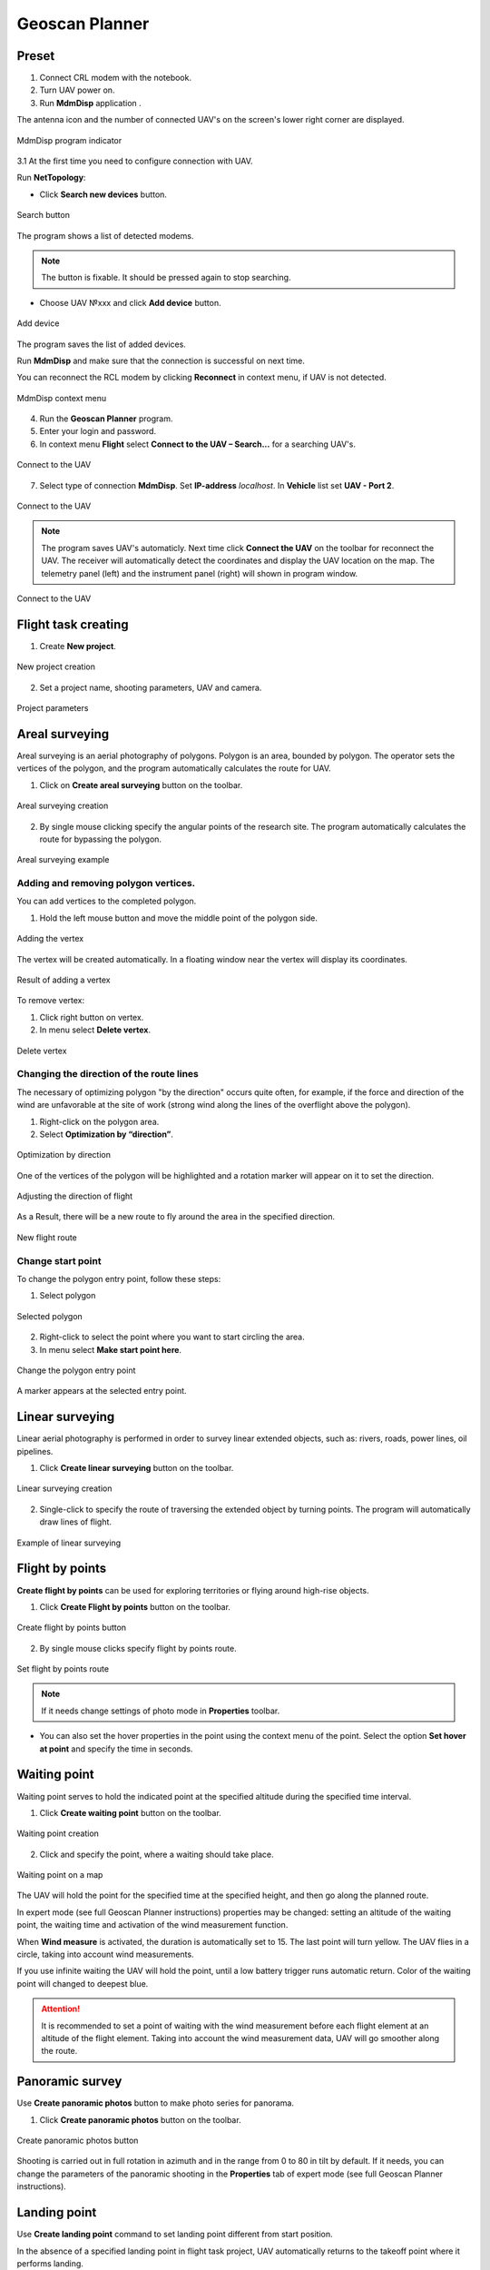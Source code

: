 Geoscan Planner
==============================

Preset
-----------------------------------

1) Connect CRL modem with the notebook.
2) Turn UAV power on.
3) Run **MdmDisp** application .

The antenna icon and the number of connected UAV's on the screen's lower right corner are displayed.

.. figure:: _static/_images/planner1.png
   :align: center
   :width: 100

   MdmDisp program indicator

3.1 At the first time you need to configure connection with UAV.

Run **NetTopology**:

* Click **Search new devices** button.

.. figure:: _static/_images/planner29.png
   :align: center
   :width: 200

   Search button


The program shows a list of detected modems.


.. note:: The button is fixable. It should be pressed again to stop searching.

* Choose UAV №xxx and click **Add device** button.

.. figure:: _static/_images/planner30.png
   :align: center
   :width: 300

   Add device

The program saves the list of added devices.

Run **MdmDisp** and make sure that the connection is successful on next time.

You can reconnect the RCL modem by clicking **Reconnect** in context menu, if UAV is not detected.

.. figure:: _static/_images/planner2.png
   :align: center
   :width: 150

   MdmDisp context menu

4) Run the **Geoscan Planner** program.
5) Enter your login and password.
6) In context menu **Flight** select **Connect to the UAV – Search...** for a searching UAV's.

.. figure:: _static/_images/planner3.png
   :align: center
   :width: 500

   Connect to the UAV

7) Select type of connection **MdmDisp**. Set **IP-address** *localhost*. In **Vehicle** list set **UAV - Port 2**.

.. figure:: _static/_images/pl4.png
   :align: center
   :width: 500

   Connect to the UAV

.. note:: The program saves UAV's automaticly. Next time click **Connect the UAV** on the toolbar for reconnect the UAV. The receiver will automatically detect the coordinates and display the UAV location on the map. The telemetry panel (left) and the instrument panel (right) will shown in program window.

.. figure:: _static/_images/pl5.png
   :align: center
   :width: 500

   Connect to the UAV


Flight task creating
----------------------------------------

1) Create **New project**.

.. figure:: _static/_images/planner5.png
   :align: center
   :width: 400

   New project creation

2) Set a project name, shooting parameters, UAV and camera.

.. figure:: _static/_images/planner6.png
   :align: center
   :width: 500

   Project parameters

Areal surveying
-------------------------------------------
Areal surveying is an aerial photography of polygons. Polygon is an area, bounded by polygon. The operator sets the vertices of the polygon, and the program automatically calculates the route for UAV.

1) Click on **Create areal surveying** button on the toolbar.

.. figure:: _static/_images/planner8.png
   :align: center
   :width: 500

   Areal surveying creation

2) By single mouse clicking specify the angular points of the research site. The program automatically calculates the route for bypassing the polygon.

.. figure:: _static/_images/planner9.png
   :align: center
   :width: 500

   Areal surveying example

Adding and removing polygon vertices.
__________________________________________

You can add vertices to the completed polygon.

1) Hold the left mouse button and move the middle point of the polygon side.

.. figure:: _static/_images/planner10.png
   :align: center
   :width: 500

   Adding the vertex

The vertex will be created automatically.
In a floating window near the vertex will display its coordinates.

.. figure:: _static/_images/planner45.png
   :align: center
   :width: 500

   Result of adding a vertex


To remove vertex:

1) Click right button on vertex.
2) In menu select **Delete vertex**.

.. figure:: _static/_images/planner44.png
   :align: center
   :width: 500

   Delete vertex


Changing the direction of the route lines
____________________________________________

The necessary of optimizing polygon "by the direction" occurs quite often, for example, if the force and direction of the wind are unfavorable at the site of work (strong wind along the lines of the overflight above the polygon).

1) Right-click on the polygon area.
2) Select **Optimization by “direction”**.

.. figure:: _static/_images/planner11.png
   :align: center
   :width: 500

   Optimization by direction

One of the vertices of the polygon will be highlighted and a rotation marker will appear on it to set the direction.

.. figure:: _static/_images/planner12.png
   :align: center
   :width: 500

   Adjusting the direction of flight

As a Result, there will be a new route to fly around the area in the specified direction.

.. figure:: _static/_images/planner13.png
   :align: center
   :width: 500

   New flight route

Change start point
________________________

To change the polygon entry point, follow these steps:

1) Select polygon

.. figure:: _static/_images/planner14.png
   :align: center
   :width: 500

   Selected polygon

2) Right-click to select the point where you want to start circling the area.
3) In menu select **Make start point here**.

.. figure:: _static/_images/planner15.png
   :align: center
   :width: 500

   Change the polygon entry point

.. |flag| image:: _static/_images/flag.png
    :width: 50

A marker |flag| appears at the selected entry point. 



Linear surveying
---------------------------
Linear aerial photography is performed in order to survey linear extended objects, such as: rivers, roads, power lines, oil pipelines.

1) Click **Create linear surveying** button on the toolbar.

.. figure:: _static/_images/planner16.png
   :align: center
   :width: 500

   Linear surveying creation

2) Single-click to specify the route of traversing the extended object by turning points. The program will automatically draw lines of flight.

.. figure:: _static/_images/planner17.png
   :align: center
   :width: 500

   Example of linear surveying



Flight by points
---------------------
**Create flight by points** can be used for exploring territories or flying around high-rise objects.

1) Click **Create Flight by points** button on the toolbar.

.. figure:: _static/_images/planner31.png
   :align: center
   :width: 500

   Create flight by points button

2) By single mouse clicks specify flight by points route.

.. figure:: _static/_images/planner32.png
   :align: center
   :width: 500

   Set flight by points route

.. note::  If it needs change settings of photo mode in **Properties** toolbar.

* You can also set the hover properties in the point using the context menu of the point. Select the option **Set hover at point** and specify the time in seconds.


Waiting point
------------------------
Waiting point serves to hold the indicated point at the specified altitude during
the specified time interval.

1) Click **Create waiting point** button on the toolbar.

.. figure:: _static/_images/planner22.png
   :align: center
   :width: 500

   Waiting point creation

2) Click and specify the point, where a waiting should take place.

.. figure:: _static/_images/planner24.png
   :align: center
   :width: 500

   Waiting point on a map

The UAV will hold the point for the specified time at the specified height, and then go along the planned route.

In expert mode (see full Geoscan Planner instructions) properties may be changed:
setting an altitude of the waiting point, the waiting time and activation of the
wind measurement function.


When **Wind measure** is activated, the duration is automatically set to 15. The last point will turn yellow. The UAV flies in a circle, taking into account wind measurements.

If you use infinite waiting the UAV will hold the point, until a low battery trigger runs automatic return. Color of the waiting point will changed to deepest blue. 

.. attention:: It is recommended to set a point of waiting with the wind measurement before each flight element at an altitude of the flight element. Taking into account the wind measurement data, UAV will go smoother along the route.


Panoramic survey
---------------------
Use **Create panoramic photos** button to make photo series for panorama.

1) Click **Create panoramic photos** button on the toolbar.

.. figure:: _static/_images/planner33.png
   :align: center
   :width: 500

   Create panoramic photos button

Shooting is carried out in full rotation in azimuth and in the range from 0 to 80 in tilt by default. If it needs, you can change the parameters of the panoramic shooting in the **Properties** tab of expert mode (see full Geoscan Planner instructions).


Landing point
------------------
Use **Create landing point** command to set landing point different from start position. 

In the absence of a specified landing point in flight task project, UAV automatically returns to the takeoff point where it performs landing.

1) Click **Create landing point** button on the toolbar.

.. figure:: _static/_images/planner34.png
   :align: center
   :width: 500

   Create landing point button

2) Set UAV's landing point by single mouse click on a map.


Pre-launch preparation
----------------------------

1) Click **Start preparing** button.

.. figure:: _static/_images/planner26.png
   :align: center
   :width: 300

   Start preparing button

Follow the instructions of the Start preparing Wizard (most tests are runned automatically).
Set the offline flight time (without connection between GCS and UAV) and set return's height after finishing flight mission or end of autonomic flight. 

.. attention:: The return height must be  must ensure that there are no barriers on the flight route.

Flight
----------------------------

1) Click on **Start** button.

.. figure:: _static/_images/planner27.png
   :align: center
   :width: 300

   Start button


Make sure that nothing prevents the rotation of the propellers and confirm the engines start.

.. figure:: _static/_images/planner35.png
   :align: center
   :width: 400

   Starting engines approval

Autopilot will check state of the engines. Confirm takeoff after that.

.. figure:: _static/_images/planner36.png
   :align: center
   :width: 400

   Start confirmation

UAV will take off.

.. note:: The UAV performs flights in automatic mode, however, operator must observe the process of flight. Permanent radio link is not necessary for successful performing of flight task.


Cancel
----------
**Cancel** command directs the UAV to start point. UAV will start land when be opposite the starting point.

1) Click **Cancel** button.

.. figure:: _static/_images/planner37.png
   :align: center
   :width: 300

   Cancel button


Land
---------
Use **Land** command to descent and immediate landing.

1) Click on **Land** button.

.. figure:: _static/_images/planner38.png
   :align: center
   :width: 300

   Land button

.. attention:: The automatic deceleration during land is triggered at a barometric altitude, respectively, it is not recommended to specify the landing point in a place that varies greatly in relief from the take off point.


Guided flight
---------------------
**Guided flight** allows to send the UAV to the specified point on the map (the
altitude should indicated).
Once the specified point is reached, the UAV will hold to this point until the
operator intervenes in the flight task, or until the lack of battery charge triggers
automatic return.

1) Click **Guided flight** button.

.. figure:: _static/_images/planner39.png
   :align: center
   :width: 300

   Guided flight button

2) Specify a point on the map and set the height.

.. figure:: _static/_images/planner40.png
   :align: center
   :width: 300

   Set the height of the guided flight

The UAV will start holding the indicated point, when the point is reached.

.. figure:: _static/_images/planner41.png
   :align: center
   :width: 400

   Guided flight example


Semi-automatic control
---------------------------

You can activate manual control mode after pre-launch preparation and take off.

1) Click **Semi-automatic control** button.

.. figure:: _static/_images/planner42.png
   :align: center
   :width: 200

   Semi-automatic control button

.. attention:: Flight mission is paused when manual control mode is on. the mission will continue after remote control deactivation. 

Semi-automatic control mode will be activated.

Use keyboard buttons or buttons in semi-automatic control's window to set flight direction.


.. figure:: _static/_images/planner43.png
   :align: right
   :width: 200

   Semi-automatic control window

* **W** – fly forward 
  
* **A** — tilt left
  
* **S** — flight back
  
* **D** — tilt right 
  
* **T** — Up (rising)
  
* **G** — Down (desending)
  
* **[** – rotation to the left
  
* **]** – rotation to the right

